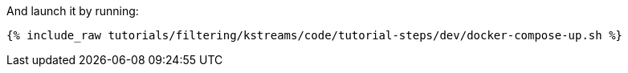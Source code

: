And launch it by running:

+++++
<pre class="snippet"><code class="shell">{% include_raw tutorials/filtering/kstreams/code/tutorial-steps/dev/docker-compose-up.sh %}</code></pre>
+++++
